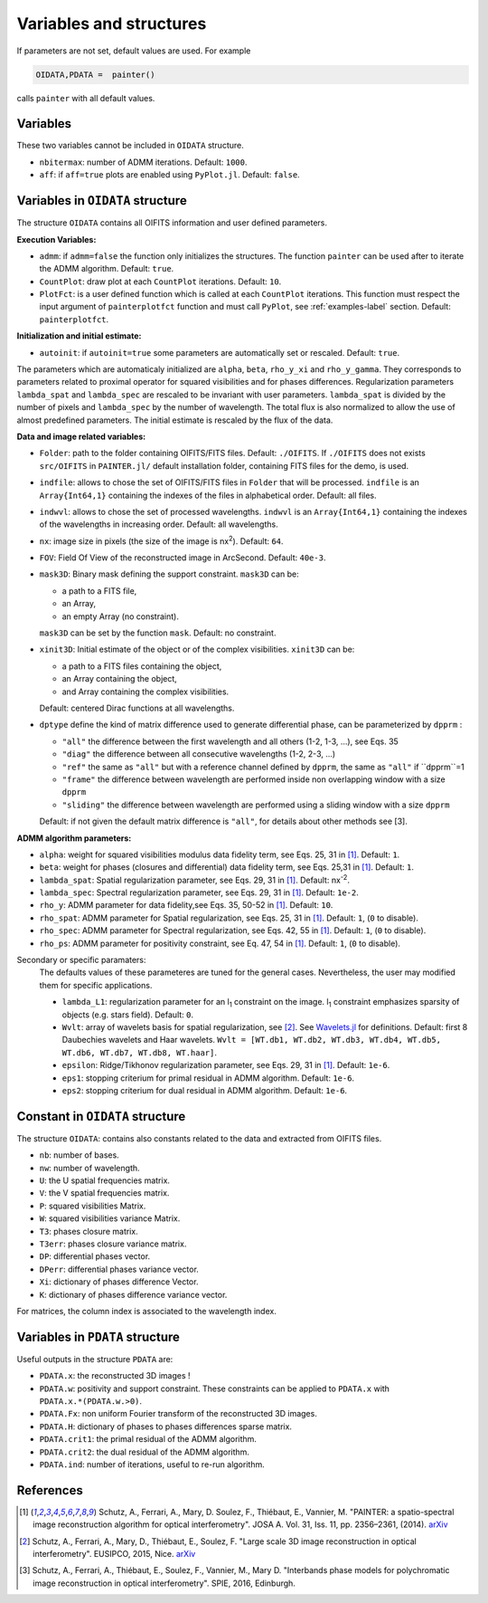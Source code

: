Variables and structures
========================

If parameters are not set, default values are used. For example

.. code:: julia

  OIDATA,PDATA =  painter()

calls ``painter`` with all default values.

Variables
---------

These two variables cannot be included in ``OIDATA`` structure.

* ``nbitermax``: number of ADMM iterations. Default: ``1000``.
* ``aff``: if ``aff=true`` plots are enabled using ``PyPlot.jl``. Default: ``false``.

Variables in ``OIDATA`` structure
----------------------------------

The structure ``OIDATA`` contains all OIFITS information and user defined parameters.

**Execution Variables:**

* ``admm``: if ``admm=false`` the function only initializes the structures. The function ``painter`` can be used after to iterate the ADMM algorithm. Default: ``true``.
* ``CountPlot``: draw plot at each ``CountPlot`` iterations. Default: ``10``.
* ``PlotFct``: is a user defined function which is called at each ``CountPlot`` iterations. This function must respect the input argument of ``painterplotfct`` function and must call ``PyPlot``, see :ref:`examples-label`  section. Default: ``painterplotfct``.

**Initialization and initial estimate:**

* ``autoinit``: if ``autoinit=true`` some parameters are automatically set or rescaled. Default: ``true``.

The parameters which are automaticaly initialized are ``alpha``, ``beta``, ``rho_y_xi`` and ``rho_y_gamma``.
They corresponds to parameters related to proximal operator for squared visibilities and for phases differences.
Regularization parameters ``lambda_spat`` and ``lambda_spec`` are rescaled to be invariant with user parameters.
``lambda_spat`` is divided by the number of pixels and ``lambda_spec`` by the number of wavelength.
The total flux is also normalized to allow the use of almost predefined parameters.
The initial estimate is rescaled by the flux of the data.

**Data and image related variables:**

* ``Folder``: path to the folder containing OIFITS/FITS files. Default: ``./OIFITS``. If ``./OIFITS`` does not exists ``src/OIFITS`` in ``PAINTER.jl/`` default installation folder, containing FITS files for the demo, is used.
* ``indfile``: allows to chose the set of OIFITS/FITS files in ``Folder`` that will be processed. ``indfile`` is an ``Array{Int64,1}`` containing the indexes of the files in alphabetical order. Default: all files.
* ``indwvl``: allows to chose the set of processed wavelengths. ``indwvl`` is an ``Array{Int64,1}`` containing the indexes of the wavelengths in increasing order. Default: all wavelengths.
* ``nx``: image size in pixels (the size of the image is nx\ :sup:`2`). Default: ``64``.
* ``FOV``: Field Of View of the reconstructed image in ArcSecond. Default: ``40e-3``.
* ``mask3D``: Binary mask defining the support constraint. ``mask3D`` can be:

  * a path to a FITS file,
  * an Array,
  * an empty Array (no constraint).

  ``mask3D`` can be set by the function ``mask``. Default: no constraint.

* ``xinit3D``: Initial estimate of the object or of the complex visibilities. ``xinit3D`` can be:

  * a path to a FITS files containing the object,
  * an Array containing the object,
  * and Array containing the complex visibilities.

  Default: centered Dirac functions at all wavelengths.

* ``dptype`` define the kind of matrix difference used to generate differential phase, can be parameterized by ``dpprm`` :

  * ``"all"`` the difference between the first wavelength and all others (1-2, 1-3, ...), see  Eqs. 35
  * ``"diag"`` the difference between all consecutive wavelengths (1-2, 2-3, ...)
  * ``"ref"`` the same as ``"all"`` but with a reference channel defined by ``dpprm``, the same as ``"all"`` if ``dpprm``=1
  * ``"frame"`` the difference between wavelength are performed inside non overlapping window with a size ``dpprm``
  * ``"sliding"`` the difference between wavelength are performed using a sliding window with a size ``dpprm``

  Default: if not given the default matrix difference is ``"all"``, for details about other methods see [3].

**ADMM algorithm parameters:**

* ``alpha``: weight for squared visibilities modulus data fidelity term, see Eqs. 25, 31 in [1]_. Default: ``1``.
* ``beta``: weight for phases (closures and differential) data fidelity term, see Eqs. 25,31 in [1]_. Default: ``1``.
* ``lambda_spat``: Spatial regularization parameter, see Eqs. 29, 31 in [1]_. Default: nx\ :sup:`-2`.
* ``lambda_spec``: Spectral regularization parameter, see Eqs. 29, 31 in [1]_. Default: ``1e-2``.

* ``rho_y``: ADMM parameter for data fidelity,see  Eqs. 35, 50-52 in [1]_. Default: ``10``.
* ``rho_spat``: ADMM parameter for Spatial regularization, see Eqs. 25, 31 in [1]_. Default: ``1``, (``0`` to disable).
* ``rho_spec``: ADMM parameter for Spectral regularization, see Eqs. 42, 55 in [1]_. Default: ``1``, (``0`` to disable).
* ``rho_ps``: ADMM parameter for positivity constraint, see Eq. 47, 54 in [1]_. Default: ``1``, (``0`` to disable).

Secondary or specific paramaters:
  The defaults values of these parameteres are tuned for the general cases. Nevertheless, the user may modified them for specific applications.

  * ``lambda_L1``: regularization parameter for an l\ :sub:`1` constraint on the image. l\ :sub:`1` constraint emphasizes sparsity of objects (e.g. stars field). Default: ``0``.
  * ``Wvlt``: array of wavelets basis for spatial regularization, see [2]_.  See `Wavelets.jl <https://github.com/JuliaDSP/Wavelets.jl>`_ for definitions. Default: first 8 Daubechies wavelets and Haar wavelets. ``Wvlt = [WT.db1, WT.db2, WT.db3, WT.db4, WT.db5, WT.db6, WT.db7, WT.db8, WT.haar]``.
  * ``epsilon``: Ridge/Tikhonov regularization parameter, see Eqs. 29, 31 in [1]_. Default: ``1e-6``.
  * ``eps1``: stopping criterium  for primal residual  in ADMM algorithm. Default: ``1e-6``.
  * ``eps2``: stopping criterium for dual residual in ADMM algorithm. Default: ``1e-6``.


Constant in ``OIDATA`` structure
--------------------------------

The structure ``OIDATA``: contains also constants related to the data and
extracted from OIFITS files.

* ``nb``: number of bases.
* ``nw``: number of wavelength.
* ``U``: the U spatial frequencies matrix.
* ``V``: the V spatial frequencies matrix.
* ``P``: squared visibilities Matrix.
* ``W``: squared visibilities variance Matrix.
* ``T3``: phases closure matrix.
* ``T3err``: phases closure variance matrix.
* ``DP``: differential phases vector.
* ``DPerr``: differential phases variance vector.
* ``Xi``: dictionary of phases difference Vector.
* ``K``: dictionary of phases difference variance vector.

For matrices, the column index is associated to the wavelength index.

Variables in ``PDATA`` structure
--------------------------------

Useful outputs in the structure ``PDATA`` are:

* ``PDATA.x``: the reconstructed 3D images !
* ``PDATA.w``: positivity and support constraint. These constraints can be applied to ``PDATA.x`` with ``PDATA.x.*(PDATA.w.>0)``.
* ``PDATA.Fx``: non uniform Fourier transform of the reconstructed 3D images.
* ``PDATA.H``: dictionary of phases to phases differences sparse matrix.
* ``PDATA.crit1``: the primal residual of the ADMM algorithm.
* ``PDATA.crit2``: the dual residual of the ADMM algorithm.
* ``PDATA.ind``: number of iterations, useful to re-run algorithm.

References
----------

.. [1] Schutz, A., Ferrari, A., Mary, D. Soulez, F., Thiébaut, E., Vannier, M. "PAINTER: a spatio-spectral image reconstruction algorithm for optical interferometry". JOSA A. Vol. 31, Iss. 11, pp. 2356–2361, (2014). `arXiv <http://arxiv.org/abs/1407.1885>`_
.. [2] Schutz, A., Ferrari, A., Mary, D., Thiébaut, E., Soulez, F. "Large scale 3D image reconstruction in optical interferometry". EUSIPCO, 2015, Nice. `arXiv <http://arxiv.org/abs/1503.01565>`_
.. [3] Schutz, A., Ferrari, A., Thiébaut, E., Soulez, F., Vannier, M., Mary D. "Interbands phase models for polychromatic image reconstruction in optical interferometry". SPIE, 2016, Edinburgh.
